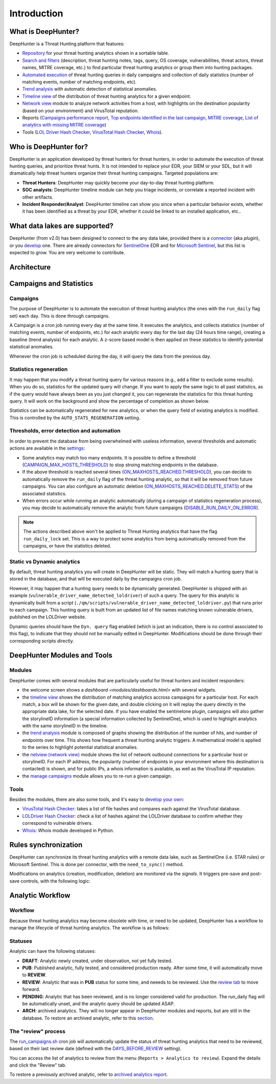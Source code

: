 Introduction
############

What is DeepHunter?
*******************
DeepHunter is a Threat Hunting platform that features:

- `Repository <modules/analytics.html>`_ for your threat hunting analytics shown in a sortable table.
- `Search and filters <modules/analytics.html#id4>`_ (description, threat hunting notes, tags, query, OS coverage, vulnerabilities, threat actors, threat names, MITRE coverage, etc.) to find particular threat hunting analytics or group them into hunting packages.
- `Automated execution <intro.html#campaigns>`_ of threat hunting queries in daily campaigns and collection of daily statistics (number of matching events, number of matching endpoints, etc).
- `Trend analysis <modules/trend.html>`_ with automatic detection of statistical anomalies.
- `Timeline view <modules/timeline.html>`_ of the distribution of threat hunting analytics for a given endpoint.
- `Network view <modules/netview.html>`_ module to analyze network activities from a host, with highlights on the destination popularity (based on your environment) and VirusTotal reputation.
- Reports (`Campaigns performance report <reports_stats.html>`_, `Top endpoints identified in the last campaign <reports_endpoints.html>`_, `MITRE coverage <reports_mitre_coverage.html>`_, `List of analytics with missing MITRE coverage <reports_missing_mitre.html>`_)
- Tools (`LOL Driver Hash Checker <tools_lol_drivers_hash_checker.html>`_, `VirusTotal Hash Checker <tools_vt_hash_checker.html>`_, `Whois <tools_whois.html>`_).

.. image:: img/dashboards.png
  :width: 800
  :alt: Dashboards
.. image:: img/deephunter_analytics.png
  :width: 800
  :alt: DeepHunter Analytics
.. image:: img/trend_analysis.png
  :width: 800
  :alt: DeepHunter Trend Analysis
.. image:: img/timeline.png
  :height: 800
  :alt: DeepHunter Timeline
.. image:: img/reports_endpoints.png
  :height: 800
  :alt: DeepHunter Reports Endpoints
.. image:: img/reports_mitre_coverage.png
  :height: 600
  :alt: DeepHunter Reports MITRE Coverage
.. image:: img/netview.png
  :height: 400
  :alt: DeepHunter Netview
.. image:: img/reports_stats.png
  :height: 600
  :alt: DeepHunter Reports Stats
.. image:: img/tools_vt_hash_checker.png
  :height: 400
  :alt: DeepHunter Tools VT

Who is DeepHunter for?
**********************
DeepHunter is an application developed by threat hunters for threat hunters, in order to automate the execution of threat hunting queries, and prioritize threat hunts. It is not intended to replace your EDR, your SIEM or your SDL, but it will dramatically help threat hunters organize their threat hunting campaigns. Targeted populations are:

- **Threat Hunters**: DeepHunter may quickly become your day-to-day threat hunting platform.
- **SOC analysts**: DeepHunter timeline module can help you triage incidents, or correlate a reported incident with other artifacts.
- **Incident Responder/Analyst**: DeepHunter timeline can show you since when a particular behavior exists, whether it has been identified as a threat by your EDR, whether it could be linked to an installed application, etc..

What data lakes are supported?
******************************
DeepHunter (from v2.0) has been designed to connect to the any data lake, provided there is a `connector <plugins/index.html>`_ (aka *plugin*), or you `develop <plugins/write_your_own.html>`_ one. There are already connectors for `SentinelOne <plugins/sentinelone.html>`_ EDR and for `Microsoft Sentinel <plugins/microsoftsentinel.html>`_, but this list is expected to grow. You are very welcome to contribute.

Architecture
************
.. image:: img/deephunter_architecture.jpg
  :width: 800
  :alt: DeepHunter architecture diagram

Campaigns and Statistics
************************

Campaigns
=========
The purpose of DeepHunter is to automate the execution of threat hunting analytics (the ones with the ``run_daily`` flag set) each day. This is done through campaigns.

A Campaign is a cron job running every day at the same time. It executes the analytics, and collects statistics (number of matching events, number of endpoints, etc.) for each analytic every day for the last day (24 hours time range), creating a baseline (trend analysis) for each analytic. A z-score based model is then applied on these statistics to identify potential statistical anomalies.

Whenever the cron job is scheduled during the day, it will query the data from the previous day.

.. image:: img/campaign_cron.png
  :width: 1200
  :alt: Sync rule logic

Statistics regeneration
=======================
It may happen that you modify a threat hunting query for various reasons (e.g., add a filter to exclude some results). When you do so, statistics for the updated query will change. If you want to apply the same logic to all past statistics, as if the query would have always been as you just changed it, you can regenerate the statistics for this threat hunting query. It will work on the background and show the percentage of completion as shown below.

.. image:: img/analytics_regen_stats.png
  :width: 1500
  :alt: DeepHunter architecture diagram

Statistics can be automatically regenerated for new analytics, or when the query field of existing analytics is modified. This is controlled by the ``AUTO_STATS_REGENERATION`` setting.

Thresholds, error detection and automation
==========================================

In order to prevent the database from being overwhelmed with useless information, several thresholds and automatic actions are available in the `settings <settings.html>`_:

- Some analytics may match too many endpoints. It is possible to define a threshold (`CAMPAIGN_MAX_HOSTS_THRESHOLD <settings.html#campaign-max-hosts-threshold>`_) to stop stroing matching endpoints in the database.
- If the above threshold is reached several times (`ON_MAXHOSTS_REACHED.THRESHOLD <settings.html#on-maxhosts-reached>`_), you can decide to automatically remove the ``run_daily`` flag of the threat hunting analytic, so that it will be removed from future campaigns. You can also configure an automatic deletion (`ON_MAXHOSTS_REACHED.DELETE_STATS <settings.html#on-maxhosts-reached>`_) of the associated statistics.
- When errors occur while running an analytic automatically (during a campaign of statistics regeneration process), you may decide to automatically remove the analytic from future campaigns (`DISABLE_RUN_DAILY_ON_ERROR <settings.html#disable-run-daily-on-error>`_).

.. note::

	The actions described above won't be applied to Threat Hunting analytics that have the flag ``run_daily_lock`` set. This is a way to protect some analytics from being automatically removed from the campaigns, or have the statistics deleted.

Static vs Dynamic analytics
===========================

By default, threat hunting analytics you will create in DeepHunter will be static. They will match a hunting query that is stored in the database, and that will be executed daily by the campaigns cron job.

However, it may happen that a hunting query needs to be dynamically generated. DeepHunter is shipped with an example (``vulnerable_driver_name_detected_loldriver``) of such a query. The query for this analytic is dynamically built from a script (``./qm/scripts/vulnerable_driver_name_detected_loldriver.py``) that runs prior to each campaign. This hunting query is built from an updated list of file names matching known vulnerable drivers, published on the LOLDriver website.

Dynamic queries should have the ``Dyn. query`` flag enabled (which is just an indication, there is no control associated to this flag), to indicate that they should not be manually edited in DeepHunter. Modifications should be done through their corresponding scripts directly.

DeepHunter Modules and Tools
****************************

Modules
=======
DeepHunter comes with several modules that are particularly useful for threat hunters and incident responders:

- the welcome screen shows a `dashboard <modules/dashboards.html>` with several widgets.
- the `timeline view <modules/timeline.html>`_ shows the distribution of matching analytics accross campaigns for a particular host. For each match, a box will be shown for the given date, and double clicking on it will replay the query directly in the appropriate data lake, for the selected date. If you have enabled the sentinelone plugin, campaigns will also gather the storylineID information (a special information collected by SentinelOne), which is used to highlight analytics with the same storylineID in the timeline.
- the `trend analysis <modules/trend.html>`_ module is composed of graphs showing the distribution of the number of hits, and number of endpoints over time. This shows how frequent a threat hunting analytic triggers. A mathematical model is applied to the series to highlight potential statistical anomalies.
- the `netview (network view) <modules/netview.html>`_ module shows the list of network outbound connections for a particular host or storylineID. For each IP address, the popularity (number of endpoints in your environment where this destination is contacted) is shown, and for public IPs, a whois information is available, as well as the VirusTotal IP reputation.
- the `manage campaigns <modules/manage_campaigns.html>`_ module allows you to re-run a given campaign.

Tools
=====
Besides the modules, there are also some tools, and it's easy to `develop your own <tools_develop_your_own.html>`_:

- `VirusTotal Hash Checker <tools_vt_hash_checker.html>`_: takes a list of file hashes and compares each against the VirusTotal database.
- `LOLDriver Hash Checker <tools_lol_drivers_hash_checker.html>`_: check a list of hashes against the LOLDriver database to confirm whether they correspond to vulnerable drivers.
- `Whois <tools_whois.html>`_: Whois module developed in Python.

Rules synchronization
*********************

DeepHunter can synchronize its threat hunting analytics with a remote data lake, such as SentinelOne (i.e. STAR rules) or Microsoft Sentinel. This is done per connector, with the ``need_to_sync()`` method.

Modifications on analytics (creation, modification, deletion) are monitored via the *signals*. It triggers pre-save and post-save controls, with the following logic:

.. image:: img/sync_rule_logic.jpg
  :width: 1000
  :alt: Sync rule logic

Analytic Workflow
*****************

Workflow
========

Because threat hunting analytics may become obsolete with time, or need to be updated, DeepHunter has a workflow to manage the lifecycle of threat hunting analytics. The workflow is as follows:

.. image:: img/analytics_workflow.png
  :width: 1000
  :alt: Analytics workflow

Statuses
========
Analytic can have the following statuses:

- **DRAFT**: Analytic newly created, under observation, not yet fully tested.
- **PUB**: Published analytic, fully tested, and considered production ready. After some time, it will automatically move to **REVIEW**.
- **REVIEW**: Analytic that was in **PUB** status for some time, and neeeds to be reviewed. Use the `review tab <#the-review-process>`_ to move forward.
- **PENDING**: Analytic that has been reviewed, and is no longer considered valid for production. The run_daily flag will be automatically unset, and the analytic query should be updated ASAP.
- **ARCH**: archived analytics. They will no longer appear in DeepHunter modules and reports, but are still in the database. To restore an archived analytic, refer to this `section <reports/archived_analytics.html#archived-analytics>`_.

The "review" process
====================
The `run_campaigns.sh <scripts/run_campaign.html>`_ cron job will automatically update the status of threat hunting analytics that need to be reviewed, based on their last review date (defined with the `DAYS_BEFORE_REVIEW <settings.html#days-before-review>`_ setting).

You can access the list of analytics to review from the menu (``Reports > Analytics to review``). Expand the details and click the "Review" tab.

.. image:: img/review_tab.png
  :width: 800
  :alt: Review tab

To restore a previously archived analytic, refer to `archived analytics report <reports/archived_analytics.html>`_.
